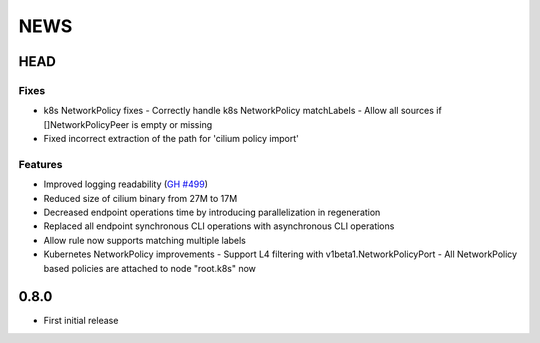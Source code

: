 ****
NEWS
****

HEAD
====

Fixes
-----

- k8s NetworkPolicy fixes
  - Correctly handle k8s NetworkPolicy matchLabels
  - Allow all sources if []NetworkPolicyPeer is empty or missing
- Fixed incorrect extraction of the path for 'cilium policy import'

Features
--------

- Improved logging readability (`GH #499 <https://github.com/cilium/cilium/pull/499>`_)
- Reduced size of cilium binary from 27M to 17M
- Decreased endpoint operations time by introducing parallelization in regeneration
- Replaced all endpoint synchronous CLI operations with asynchronous CLI operations
- Allow rule now supports matching multiple labels
- Kubernetes NetworkPolicy improvements
  - Support L4 filtering with v1beta1.NetworkPolicyPort
  - All NetworkPolicy based policies are attached to node "root.k8s" now

0.8.0
=====

- First initial release
